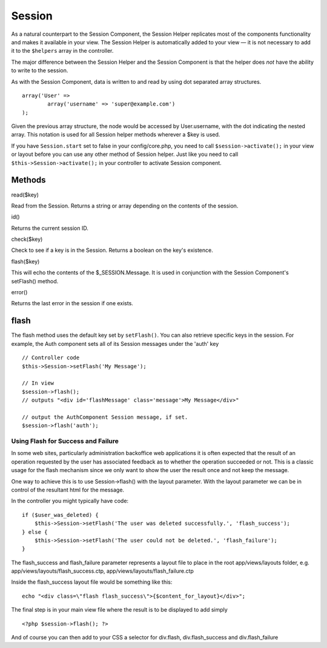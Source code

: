 Session
#######

As a natural counterpart to the Session Component, the Session Helper
replicates most of the components functionality and makes it available
in your view. The Session Helper is automatically added to your view —
it is not necessary to add it to the ``$helpers`` array in the
controller.

The major difference between the Session Helper and the Session
Component is that the helper does *not* have the ability to write to the
session.

As with the Session Component, data is written to and read by using dot
separated array structures.

::

        array('User' => 
                array('username' => 'super@example.com')
        );

Given the previous array structure, the node would be accessed by
User.username, with the dot indicating the nested array. This notation
is used for all Session helper methods wherever a $key is used.

If you have ``Session.start`` set to false in your config/core.php, you
need to call ``$session->activate();`` in your view or layout before you
can use any other method of Session helper. Just like you need to call
``$this->Session->activate();`` in your controller to activate Session
component.

Methods
=======

read($key)

Read from the Session. Returns a string or array depending on the
contents of the session.

id()

Returns the current session ID.

check($key)

Check to see if a key is in the Session. Returns a boolean on the key's
existence.

flash($key)

This will echo the contents of the $\_SESSION.Message. It is used in
conjunction with the Session Component's setFlash() method.

error()

Returns the last error in the session if one exists.

flash
=====

The flash method uses the default key set by ``setFlash()``. You can
also retrieve specific keys in the session. For example, the Auth
component sets all of its Session messages under the 'auth' key

::

    // Controller code
    $this->Session->setFlash('My Message');

    // In view
    $session->flash();
    // outputs "<div id='flashMessage' class='message'>My Message</div>"

    // output the AuthComponent Session message, if set.
    $session->flash('auth');

Using Flash for Success and Failure
-----------------------------------

In some web sites, particularly administration backoffice web
applications it is often expected that the result of an operation
requested by the user has associated feedback as to whether the
operation succeeded or not. This is a classic usage for the flash
mechanism since we only want to show the user the result once and not
keep the message.

One way to achieve this is to use Session->flash() with the layout
parameter. With the layout parameter we can be in control of the
resultant html for the message.

In the controller you might typically have code:

::

    if ($user_was_deleted) {
        $this->Session->setFlash('The user was deleted successfully.', 'flash_success');
    } else {
        $this->Session->setFlash('The user could not be deleted.', 'flash_failure');
    }

The flash\_success and flash\_failure parameter represents a layout file
to place in the root app/views/layouts folder, e.g.
app/views/layouts/flash\_success.ctp,
app/views/layouts/flash\_failure.ctp

Inside the flash\_success layout file would be something like this:

::

        echo "<div class=\"flash flash_success\">{$content_for_layout}</div>";

The final step is in your main view file where the result is to be
displayed to add simply

::

    <?php $session->flash(); ?>

And of course you can then add to your CSS a selector for div.flash,
div.flash\_success and div.flash\_failure
